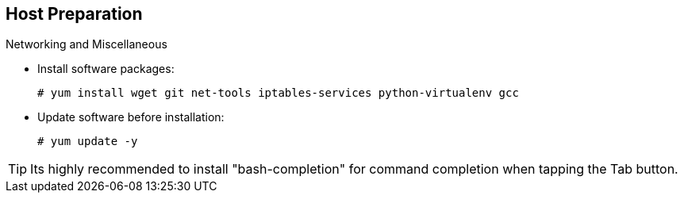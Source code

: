== Host Preparation
:noaudio:

.Networking and Miscellaneous

* Install software packages:
+
----
# yum install wget git net-tools iptables-services python-virtualenv gcc
----

*  Update software before installation:
+
----
# yum update -y
----

TIP: Its highly recommended to install "bash-completion" for command completion
when tapping the Tab button.
ifdef::showscript[]

=== Transcript

You need to install the software packages shown here and run a `yum` update on
 your master before using the installer and installing OpenShift Enterprise 3.

endif::showscript[]
